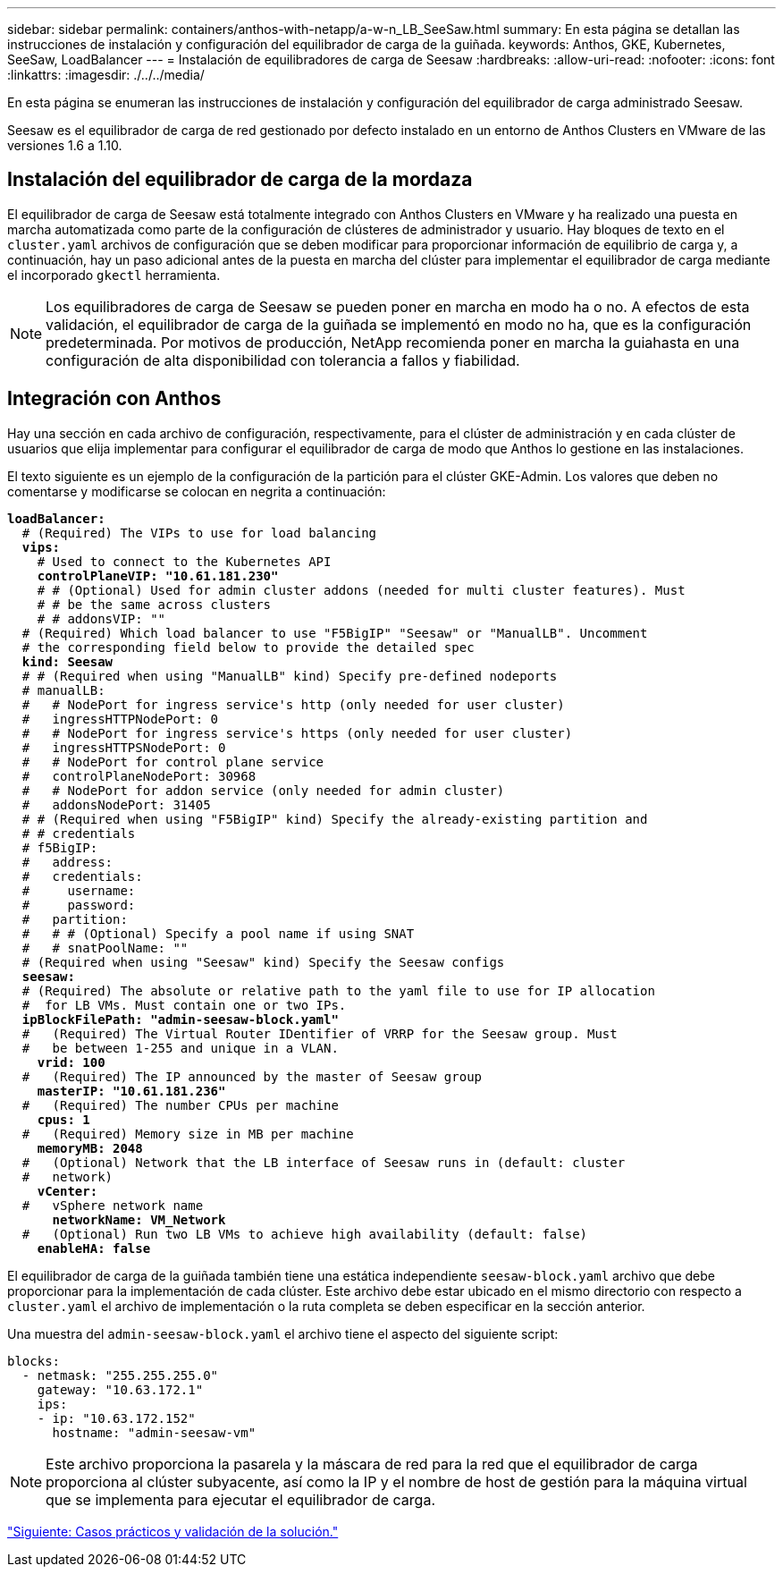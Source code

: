 ---
sidebar: sidebar 
permalink: containers/anthos-with-netapp/a-w-n_LB_SeeSaw.html 
summary: En esta página se detallan las instrucciones de instalación y configuración del equilibrador de carga de la guiñada. 
keywords: Anthos, GKE, Kubernetes, SeeSaw, LoadBalancer 
---
= Instalación de equilibradores de carga de Seesaw
:hardbreaks:
:allow-uri-read: 
:nofooter: 
:icons: font
:linkattrs: 
:imagesdir: ./../../media/


[role="lead"]
En esta página se enumeran las instrucciones de instalación y configuración del equilibrador de carga administrado Seesaw.

Seesaw es el equilibrador de carga de red gestionado por defecto instalado en un entorno de Anthos Clusters en VMware de las versiones 1.6 a 1.10.



== Instalación del equilibrador de carga de la mordaza

El equilibrador de carga de Seesaw está totalmente integrado con Anthos Clusters en VMware y ha realizado una puesta en marcha automatizada como parte de la configuración de clústeres de administrador y usuario. Hay bloques de texto en el `cluster.yaml` archivos de configuración que se deben modificar para proporcionar información de equilibrio de carga y, a continuación, hay un paso adicional antes de la puesta en marcha del clúster para implementar el equilibrador de carga mediante el incorporado `gkectl` herramienta.


NOTE: Los equilibradores de carga de Seesaw se pueden poner en marcha en modo ha o no. A efectos de esta validación, el equilibrador de carga de la guiñada se implementó en modo no ha, que es la configuración predeterminada. Por motivos de producción, NetApp recomienda poner en marcha la guiahasta en una configuración de alta disponibilidad con tolerancia a fallos y fiabilidad.



== Integración con Anthos

Hay una sección en cada archivo de configuración, respectivamente, para el clúster de administración y en cada clúster de usuarios que elija implementar para configurar el equilibrador de carga de modo que Anthos lo gestione en las instalaciones.

El texto siguiente es un ejemplo de la configuración de la partición para el clúster GKE-Admin. Los valores que deben no comentarse y modificarse se colocan en negrita a continuación:

[listing, subs="+quotes,+verbatim"]
----
*loadBalancer:*
  # (Required) The VIPs to use for load balancing
  *vips:*
    # Used to connect to the Kubernetes API
    *controlPlaneVIP: "10.61.181.230"*
    # # (Optional) Used for admin cluster addons (needed for multi cluster features). Must
    # # be the same across clusters
    # # addonsVIP: ""
  # (Required) Which load balancer to use "F5BigIP" "Seesaw" or "ManualLB". Uncomment
  # the corresponding field below to provide the detailed spec
  *kind: Seesaw*
  # # (Required when using "ManualLB" kind) Specify pre-defined nodeports
  # manualLB:
  #   # NodePort for ingress service's http (only needed for user cluster)
  #   ingressHTTPNodePort: 0
  #   # NodePort for ingress service's https (only needed for user cluster)
  #   ingressHTTPSNodePort: 0
  #   # NodePort for control plane service
  #   controlPlaneNodePort: 30968
  #   # NodePort for addon service (only needed for admin cluster)
  #   addonsNodePort: 31405
  # # (Required when using "F5BigIP" kind) Specify the already-existing partition and
  # # credentials
  # f5BigIP:
  #   address:
  #   credentials:
  #     username:
  #     password:
  #   partition:
  #   # # (Optional) Specify a pool name if using SNAT
  #   # snatPoolName: ""
  # (Required when using "Seesaw" kind) Specify the Seesaw configs
  *seesaw:*
  # (Required) The absolute or relative path to the yaml file to use for IP allocation
  #  for LB VMs. Must contain one or two IPs.
  *ipBlockFilePath: "admin-seesaw-block.yaml"*
  #   (Required) The Virtual Router IDentifier of VRRP for the Seesaw group. Must
  #   be between 1-255 and unique in a VLAN.
    *vrid: 100*
  #   (Required) The IP announced by the master of Seesaw group
    *masterIP: "10.61.181.236"*
  #   (Required) The number CPUs per machine
    *cpus: 1*
  #   (Required) Memory size in MB per machine
    *memoryMB: 2048*
  #   (Optional) Network that the LB interface of Seesaw runs in (default: cluster
  #   network)
    *vCenter:*
  #   vSphere network name
      *networkName: VM_Network*
  #   (Optional) Run two LB VMs to achieve high availability (default: false)
    *enableHA: false*
----
El equilibrador de carga de la guiñada también tiene una estática independiente `seesaw-block.yaml` archivo que debe proporcionar para la implementación de cada clúster. Este archivo debe estar ubicado en el mismo directorio con respecto a `cluster.yaml` el archivo de implementación o la ruta completa se deben especificar en la sección anterior.

Una muestra del `admin-seesaw-block.yaml` el archivo tiene el aspecto del siguiente script:

[listing, subs="+quotes,+verbatim"]
----
blocks:
  - netmask: "255.255.255.0"
    gateway: "10.63.172.1"
    ips:
    - ip: "10.63.172.152"
      hostname: "admin-seesaw-vm"
----

NOTE: Este archivo proporciona la pasarela y la máscara de red para la red que el equilibrador de carga proporciona al clúster subyacente, así como la IP y el nombre de host de gestión para la máquina virtual que se implementa para ejecutar el equilibrador de carga.

link:a-w-n_use_cases.html["Siguiente: Casos prácticos y validación de la solución."]
